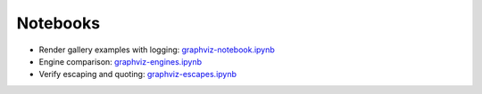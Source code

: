 .. _notebooks:

Notebooks
=========

- Render gallery examples with logging: graphviz-notebook.ipynb_
- Engine comparison: graphviz-engines.ipynb_
- Verify escaping and quoting: graphviz-escapes.ipynb_


.. _graphviz-notebook.ipynb: https://nbviewer.jupyter.org/github/xflr6/graphviz/blob/master/examples/graphviz-notebook.ipynb
.. _graphviz-engines.ipynb: https://nbviewer.jupyter.org/github/xflr6/graphviz/blob/master/examples/graphviz-engines.ipynb
.. _graphviz-escapes.ipynb: https://nbviewer.jupyter.org/github/xflr6/graphviz/blob/master/examples/graphviz-escapes.ipynb